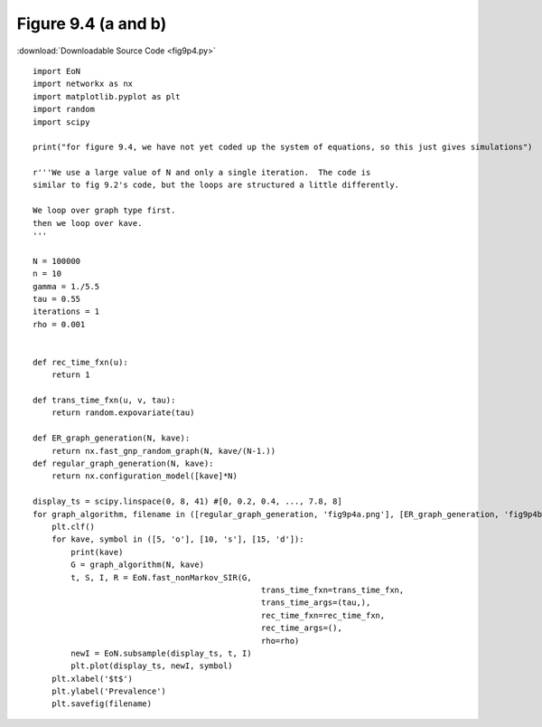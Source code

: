 Figure 9.4 (a and b)
---------------------------

:download:`Downloadable Source Code <fig9p4.py>` 

.. image:: fig9p4a.png
    :width: 45 %
.. image:: fig9p4b.png
    :width: 45 %

::

    import EoN
    import networkx as nx
    import matplotlib.pyplot as plt
    import random
    import scipy
    
    print("for figure 9.4, we have not yet coded up the system of equations, so this just gives simulations")
    
    r'''We use a large value of N and only a single iteration.  The code is 
    similar to fig 9.2's code, but the loops are structured a little differently.
    
    We loop over graph type first.
    then we loop over kave.
    '''
    
    N = 100000
    n = 10
    gamma = 1./5.5
    tau = 0.55
    iterations = 1
    rho = 0.001
    
    
    def rec_time_fxn(u):
        return 1
        
    def trans_time_fxn(u, v, tau):
        return random.expovariate(tau)
    
    def ER_graph_generation(N, kave):
        return nx.fast_gnp_random_graph(N, kave/(N-1.))
    def regular_graph_generation(N, kave):
        return nx.configuration_model([kave]*N)
        
    display_ts = scipy.linspace(0, 8, 41) #[0, 0.2, 0.4, ..., 7.8, 8]
    for graph_algorithm, filename in ([regular_graph_generation, 'fig9p4a.png'], [ER_graph_generation, 'fig9p4b.png']):
        plt.clf()
        for kave, symbol in ([5, 'o'], [10, 's'], [15, 'd']):
            print(kave)
            G = graph_algorithm(N, kave)    
            t, S, I, R = EoN.fast_nonMarkov_SIR(G, 
                                                    trans_time_fxn=trans_time_fxn,
                                                    trans_time_args=(tau,),
                                                    rec_time_fxn=rec_time_fxn,
                                                    rec_time_args=(),
                                                    rho=rho)
            newI = EoN.subsample(display_ts, t, I)
            plt.plot(display_ts, newI, symbol)
        plt.xlabel('$t$')
        plt.ylabel('Prevalence')
        plt.savefig(filename)
            
                                                    
                
